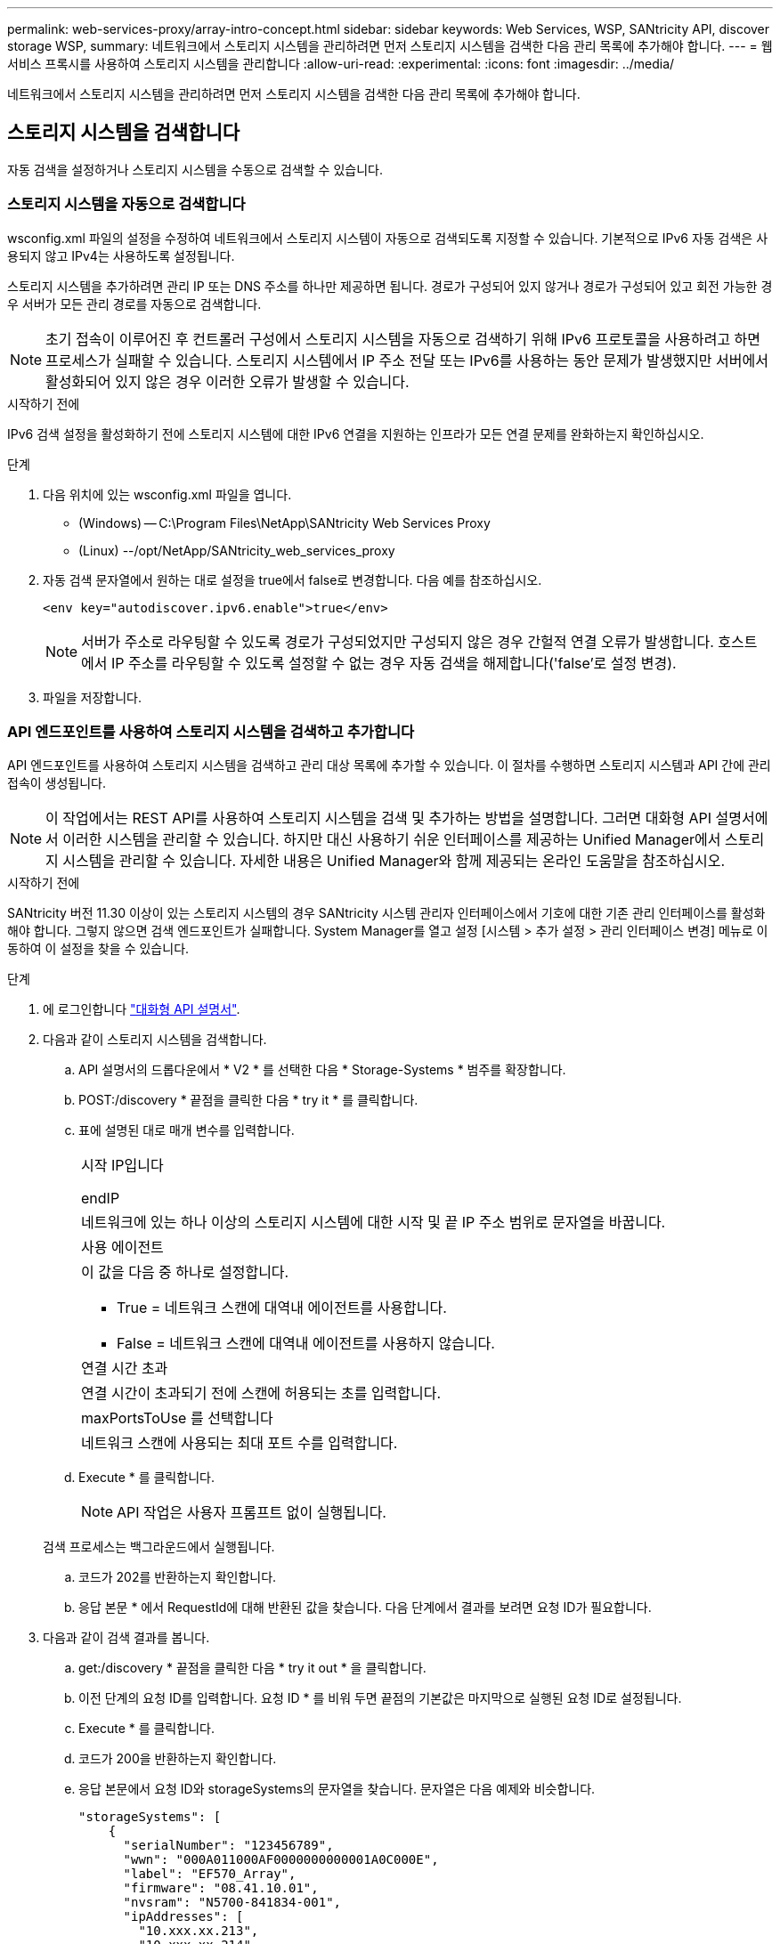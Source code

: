 ---
permalink: web-services-proxy/array-intro-concept.html 
sidebar: sidebar 
keywords: Web Services, WSP, SANtricity API, discover storage WSP, 
summary: 네트워크에서 스토리지 시스템을 관리하려면 먼저 스토리지 시스템을 검색한 다음 관리 목록에 추가해야 합니다. 
---
= 웹 서비스 프록시를 사용하여 스토리지 시스템을 관리합니다
:allow-uri-read: 
:experimental: 
:icons: font
:imagesdir: ../media/


[role="lead"]
네트워크에서 스토리지 시스템을 관리하려면 먼저 스토리지 시스템을 검색한 다음 관리 목록에 추가해야 합니다.



== 스토리지 시스템을 검색합니다

자동 검색을 설정하거나 스토리지 시스템을 수동으로 검색할 수 있습니다.



=== 스토리지 시스템을 자동으로 검색합니다

wsconfig.xml 파일의 설정을 수정하여 네트워크에서 스토리지 시스템이 자동으로 검색되도록 지정할 수 있습니다. 기본적으로 IPv6 자동 검색은 사용되지 않고 IPv4는 사용하도록 설정됩니다.

스토리지 시스템을 추가하려면 관리 IP 또는 DNS 주소를 하나만 제공하면 됩니다. 경로가 구성되어 있지 않거나 경로가 구성되어 있고 회전 가능한 경우 서버가 모든 관리 경로를 자동으로 검색합니다.


NOTE: 초기 접속이 이루어진 후 컨트롤러 구성에서 스토리지 시스템을 자동으로 검색하기 위해 IPv6 프로토콜을 사용하려고 하면 프로세스가 실패할 수 있습니다. 스토리지 시스템에서 IP 주소 전달 또는 IPv6를 사용하는 동안 문제가 발생했지만 서버에서 활성화되어 있지 않은 경우 이러한 오류가 발생할 수 있습니다.

.시작하기 전에
IPv6 검색 설정을 활성화하기 전에 스토리지 시스템에 대한 IPv6 연결을 지원하는 인프라가 모든 연결 문제를 완화하는지 확인하십시오.

.단계
. 다음 위치에 있는 wsconfig.xml 파일을 엽니다.
+
** (Windows) -- C:\Program Files\NetApp\SANtricity Web Services Proxy
** (Linux) --/opt/NetApp/SANtricity_web_services_proxy


. 자동 검색 문자열에서 원하는 대로 설정을 true에서 false로 변경합니다. 다음 예를 참조하십시오.
+
[listing]
----
<env key="autodiscover.ipv6.enable">true</env>
----
+

NOTE: 서버가 주소로 라우팅할 수 있도록 경로가 구성되었지만 구성되지 않은 경우 간헐적 연결 오류가 발생합니다. 호스트에서 IP 주소를 라우팅할 수 있도록 설정할 수 없는 경우 자동 검색을 해제합니다('false'로 설정 변경).

. 파일을 저장합니다.




=== API 엔드포인트를 사용하여 스토리지 시스템을 검색하고 추가합니다

API 엔드포인트를 사용하여 스토리지 시스템을 검색하고 관리 대상 목록에 추가할 수 있습니다. 이 절차를 수행하면 스토리지 시스템과 API 간에 관리 접속이 생성됩니다.


NOTE: 이 작업에서는 REST API를 사용하여 스토리지 시스템을 검색 및 추가하는 방법을 설명합니다. 그러면 대화형 API 설명서에서 이러한 시스템을 관리할 수 있습니다. 하지만 대신 사용하기 쉬운 인터페이스를 제공하는 Unified Manager에서 스토리지 시스템을 관리할 수 있습니다. 자세한 내용은 Unified Manager와 함께 제공되는 온라인 도움말을 참조하십시오.

.시작하기 전에
SANtricity 버전 11.30 이상이 있는 스토리지 시스템의 경우 SANtricity 시스템 관리자 인터페이스에서 기호에 대한 기존 관리 인터페이스를 활성화해야 합니다. 그렇지 않으면 검색 엔드포인트가 실패합니다. System Manager를 열고 설정 [시스템 > 추가 설정 > 관리 인터페이스 변경] 메뉴로 이동하여 이 설정을 찾을 수 있습니다.

.단계
. 에 로그인합니다 link:install-login-task.html["대화형 API 설명서"].
. 다음과 같이 스토리지 시스템을 검색합니다.
+
.. API 설명서의 드롭다운에서 * V2 * 를 선택한 다음 * Storage-Systems * 범주를 확장합니다.
.. POST:/discovery * 끝점을 클릭한 다음 * try it * 를 클릭합니다.
.. 표에 설명된 대로 매개 변수를 입력합니다.
+
|===


 a| 
시작 IP입니다

endIP
 a| 
네트워크에 있는 하나 이상의 스토리지 시스템에 대한 시작 및 끝 IP 주소 범위로 문자열을 바꿉니다.



 a| 
사용 에이전트
 a| 
이 값을 다음 중 하나로 설정합니다.

*** True = 네트워크 스캔에 대역내 에이전트를 사용합니다.
*** False = 네트워크 스캔에 대역내 에이전트를 사용하지 않습니다.




 a| 
연결 시간 초과
 a| 
연결 시간이 초과되기 전에 스캔에 허용되는 초를 입력합니다.



 a| 
maxPortsToUse 를 선택합니다
 a| 
네트워크 스캔에 사용되는 최대 포트 수를 입력합니다.

|===
.. Execute * 를 클릭합니다.
+

NOTE: API 작업은 사용자 프롬프트 없이 실행됩니다.

+
검색 프로세스는 백그라운드에서 실행됩니다.

.. 코드가 202를 반환하는지 확인합니다.
.. 응답 본문 * 에서 RequestId에 대해 반환된 값을 찾습니다. 다음 단계에서 결과를 보려면 요청 ID가 필요합니다.


. 다음과 같이 검색 결과를 봅니다.
+
.. get:/discovery * 끝점을 클릭한 다음 * try it out * 을 클릭합니다.
.. 이전 단계의 요청 ID를 입력합니다. 요청 ID * 를 비워 두면 끝점의 기본값은 마지막으로 실행된 요청 ID로 설정됩니다.
.. Execute * 를 클릭합니다.
.. 코드가 200을 반환하는지 확인합니다.
.. 응답 본문에서 요청 ID와 storageSystems의 문자열을 찾습니다. 문자열은 다음 예제와 비슷합니다.
+
[listing]
----
"storageSystems": [
    {
      "serialNumber": "123456789",
      "wwn": "000A011000AF0000000000001A0C000E",
      "label": "EF570_Array",
      "firmware": "08.41.10.01",
      "nvsram": "N5700-841834-001",
      "ipAddresses": [
        "10.xxx.xx.213",
        "10.xxx.xx.214"
      ],
----
.. WWN, 레이블 및 IP 주소 값을 기록합니다. 다음 단계를 위해 필요한 것입니다.


. 다음과 같이 스토리지 시스템을 추가합니다.
+
.. POST:/storage-system* 끝점을 클릭한 다음 * try it out * 을 클릭합니다.
.. 표에 설명된 대로 매개 변수를 입력합니다.
+
|===


 a| 
ID입니다
 a| 
이 스토리지 시스템의 고유한 이름을 입력하십시오. 레이블(GET:/DISCOVERY의 응답에 표시됨)을 입력할 수 있지만 이름은 사용자가 선택한 문자열이 될 수 있습니다. 이 필드에 값을 제공하지 않으면 웹 서비스에서 자동으로 고유 식별자를 할당합니다.



 a| 
제어 주소
 a| 
GET:/DISCOVERY 응답에 표시된 IP 주소를 입력합니다. 이중 컨트롤러의 경우 IP 주소를 쉼표로 구분합니다. 예를 들면 다음과 같습니다.

""IP 주소 1", "IP 주소 2""



 a| 
검증
 a| 
"true"를 입력하면 웹 서비스가 스토리지 시스템에 연결될 수 있다는 확인 메시지를 받을 수 있습니다.



 a| 
암호
 a| 
스토리지 시스템의 관리 암호를 입력합니다.



 a| 
WWN입니다
 a| 
스토리지 시스템의 WWN을 입력합니다(GET:/DISCOVERY의 응답에 표시됨).

|===
.. 전체 문자열 집합이 다음 예제와 비슷하게 하려면 ""enableTrace":true" 뒤에 있는 모든 문자열을 제거합니다.
+
[listing]
----
{
  "id": "EF570_Array",
  "controllerAddresses": [
    "Controller-A-Mgmt-IP","Controller-B-Mgmt_IP"
  ],
  "validate":true,
  "password": "array-admin-password",
  "wwn": "000A011000AF0000000000001A0C000E",
  "enableTrace": true
}
----
.. Execute * 를 클릭합니다.
.. 코드 응답이 201인지 확인합니다. 이는 끝점이 성공적으로 실행되었음을 나타냅니다.
+
Post:/storage-systems * 엔드포인트가 대기열에 추가됩니다. 다음 단계에서 * get:/storage-systems * 끝점을 사용하여 결과를 볼 수 있습니다.



. 다음과 같이 목록 추가를 확인합니다.
+
.. get:/storage-system * 끝점을 클릭합니다.
+
매개 변수가 필요하지 않습니다.

.. Execute * 를 클릭합니다.
.. 코드 응답이 200인지 확인합니다. 이는 끝점이 성공적으로 실행되었음을 나타냅니다.
.. 응답 본문에서 스토리지 시스템 세부 정보를 찾습니다. 반환된 값은 다음 예제와 같이 관리되는 스토리지 목록에 성공적으로 추가되었음을 나타냅니다.
+
[listing]
----
[
  {
    "id": "EF570_Array",
    "name": "EF570_Array",
    "wwn": "000A011000AF0000000000001A0C000E",
    "passwordStatus": "valid",
    "passwordSet": true,
    "status": "optimal",
    "ip1": "10.xxx.xx.213",
    "ip2": "10.xxx.xx.214",
    "managementPaths": [
      "10.xxx.xx.213",
      "10.xxx.xx.214"
  ]
  }
]
----






== 관리형 스토리지 시스템의 수를 스케일업할 수 있습니다

기본적으로 API는 최대 100개의 스토리지 시스템을 관리할 수 있습니다. 더 많은 를 관리해야 하는 경우에는 서버의 메모리 요구 사항을 높여야 합니다.

서버는 512MB의 메모리를 사용하도록 설정되어 있습니다. 네트워크에 100개의 추가 스토리지 시스템이 추가될 때마다 이 숫자에 250MB를 추가하십시오. 물리적으로 보유한 것보다 더 많은 메모리를 추가하지 마십시오. 운영 체제 및 기타 응용 프로그램에 충분한 추가 공간을 제공합니다.


NOTE: 기본 캐시 크기는 8,192개의 이벤트입니다. MEL 이벤트 캐시의 대략적인 데이터 사용량은 8,192개 이벤트마다 1MB입니다. 따라서 기본값을 유지함으로써 스토리지 시스템의 캐시 사용량을 약 1MB로 설정해야 합니다.


NOTE: 메모리 외에도 프록시는 각 스토리지 시스템에 대해 네트워크 포트를 사용합니다. Linux와 Windows에서는 네트워크 포트를 파일 핸들로 고려합니다. 보안 조치로서 대부분의 운영 체제는 프로세스 또는 사용자가 한 번에 열 수 있는 열린 파일 핸들 수를 제한합니다. 특히 열린 TCP 연결이 파일 처리인 Linux 환경에서는 웹 서비스 프록시가 이 제한을 쉽게 초과할 수 있습니다. 픽스는 시스템에 따라 달라지므로 이 값을 올리는 방법은 운영 체제 설명서를 참조하십시오.

.단계
. 다음 중 하나를 수행합니다.
+
** Windows에서 appserver64.init 파일로 이동합니다. 'vmarg.3=-Xmx512M' 줄을 찾습니다
** Linux의 경우 webserver.sh 파일로 이동합니다. "java_options="-Xmx512M" 줄을 찾습니다


. 메모리를 늘리려면 512를 원하는 메모리(MB)로 바꾸십시오.
. 파일을 저장합니다.

